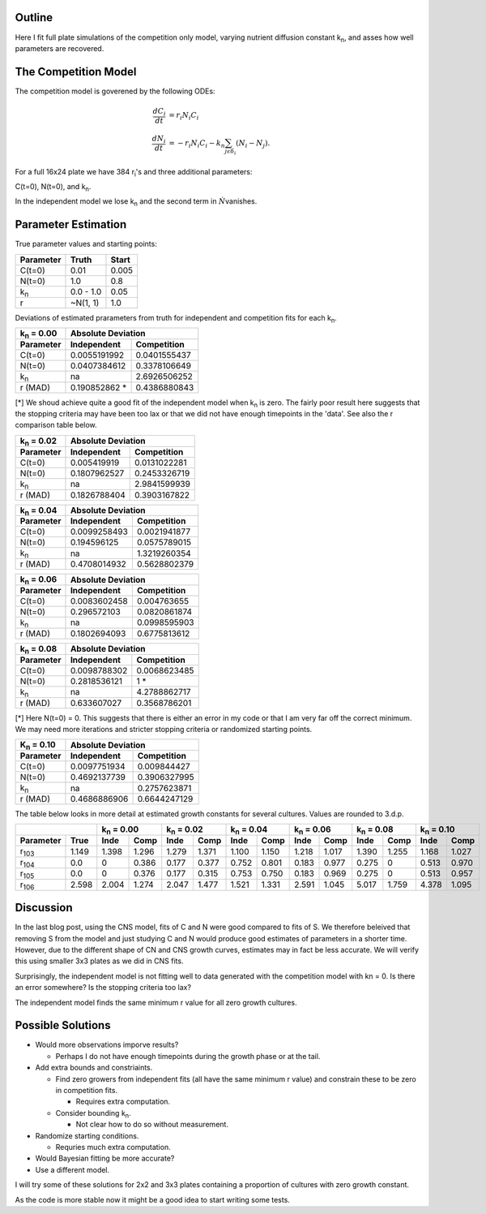 .. title: Fitting of full plate (16x24) competition model simulations
.. slug: fitting-of-full-plate-16x24-competition-model-simulations
.. date: 2016-05-02 13:03:19 UTC+01:00
.. tags: 
.. category: 
.. link: 
.. description: 
.. type: text

Outline
-------

Here I fit full plate simulations of the competition only model,
varying nutrient diffusion constant k\ :sub:`n`, and asses how well
parameters are recovered.

The Competition Model
---------------------


The competition model is goverened by the following ODEs:

.. math::

   \begin{align}
   \frac{dC_{i}}{dt}& = r_{i}N_{i}C_{i}\\
   \frac{dN_{i}}{dt}& = - r_{i}N_{i}C_{i} - k_{n}\sum_{j \epsilon \delta_i}(N_{i} - N_{j}).
   \end{align}

For a full 16x24 plate we have 384 r\ :sub:`i`\'s and three additional
parameters:

C(t=0),
N(t=0),
and
k\ :sub:`n`\.

In the independent model we lose k\ :sub:`n` and the second term in
:math:`\dot{N}`\ vanishes.

Parameter Estimation
---------------------

True parameter values and starting points:

================ ============= ==============
Parameter        Truth         Start
================ ============= ==============
C(t=0)           0.01          0.005
N(t=0)           1.0           0.8
k\ :sub:`n`      0.0 - 1.0     0.05
r                ~N(1, 1)      1.0
================ ============= ==============

Deviations of estimated prarameters from truth for independent and
competition fits for each k\ :sub:`n`.

==================== ================== ===================
k\ :sub:`n` = 0.00   Absolute Deviation
-------------------- --------------------------------------
Parameter            Independent        Competition
==================== ================== ===================
C(t=0)               0.0055191992       0.0401555437
N(t=0)               0.0407384612       0.3378106649
k\ :sub:`n`          na                 2.6926506252
r (MAD)              0.190852862 *      0.4386880843
==================== ================== ===================

[*] We shoud achieve quite a good fit of the independent model when k\
:sub:`n` is zero. The fairly poor result here suggests that the
stopping criteria may have been too lax or that we did not have enough
timepoints in the 'data'. See also the r comparison table below.

==================== ================== ===================
k\ :sub:`n` = 0.02   Absolute Deviation
-------------------- --------------------------------------
Parameter            Independent        Competition
==================== ================== ===================
C(t=0)               0.005419919        0.0131022281
N(t=0)               0.1807962527       0.2453326719
k\ :sub:`n`          na                 2.9841599939
r (MAD)              0.1826788404       0.3903167822
==================== ================== ===================

==================== ================== ===================
k\ :sub:`n` = 0.04   Absolute Deviation
-------------------- --------------------------------------
Parameter            Independent        Competition
==================== ================== ===================
C(t=0)               0.0099258493       0.0021941877
N(t=0)               0.194596125        0.0575789015
k\ :sub:`n`          na                 1.3219260354
r (MAD)              0.4708014932       0.5628802379
==================== ================== ===================

==================== ================== ===================
k\ :sub:`n` = 0.06   Absolute Deviation
-------------------- --------------------------------------
Parameter            Independent        Competition
==================== ================== ===================
C(t=0)               0.0083602458       0.004763655
N(t=0)               0.296572103        0.0820861874
k\ :sub:`n`          na                 0.0998595903
r (MAD)              0.1802694093       0.6775813612
==================== ================== ===================

==================== ================== ===================
k\ :sub:`n` = 0.08   Absolute Deviation
-------------------- --------------------------------------
Parameter            Independent        Competition
==================== ================== ===================
C(t=0)               0.0098788302       0.0068623485
N(t=0)               0.2818536121       1 *
k\ :sub:`n`          na                 4.2788862717
r (MAD)              0.633607027        0.3568786201
==================== ================== ===================

[*] Here N(t=0) = 0. This suggests that there is either an error in my
code or that I am very far off the correct minimum. We may need more
iterations and stricter stopping criteria or randomized starting
points.

==================== ================== ===================
K\ :sub:`n` = 0.10   Absolute Deviation
-------------------- --------------------------------------
Parameter            Independent        Competition
==================== ================== ===================
C(t=0)               0.0097751934       0.009844427
N(t=0)               0.4692137739       0.3906327995
k\ :sub:`n`          na                 0.2757623871
r (MAD)              0.4686886906       0.6644247129
==================== ================== ===================

The table below looks in more detail at estimated growth constants for
several cultures. Values are rounded to 3.d.p.

============= ===== ============ ===== ============ ===== ============ ===== ============ ===== ============ ===== =========== ======
\                   k\ :sub:`n` = 0.00 k\ :sub:`n` = 0.02 k\ :sub:`n` = 0.04 k\ :sub:`n` = 0.06 k\ :sub:`n` = 0.08 k\ :sub:`n` = 0.10
------------------- ------------------ ------------------ ------------------ ------------------ ------------------ ------------------
Parameter     True  Inde         Comp  Inde         Comp  Inde         Comp  Inde         Comp  Inde         Comp  Inde         Comp
============= ===== ============ ===== ============ ===== ============ ===== ============ ===== ============ ===== =========== ======
r\ :sub:`103` 1.149 1.398        1.296 1.279        1.371 1.100        1.150 1.218        1.017 1.390        1.255 1.168       1.027
r\ :sub:`104` 0.0   0            0.386 0.177        0.377 0.752        0.801 0.183        0.977 0.275        0     0.513       0.970
r\ :sub:`105` 0.0   0            0.376 0.177        0.315 0.753        0.750 0.183        0.969 0.275        0     0.513       0.957
r\ :sub:`106` 2.598 2.004        1.274 2.047        1.477 1.521        1.331 2.591        1.045 5.017        1.759 4.378       1.095
============= ===== ============ ===== ============ ===== ============ ===== ============ ===== ============ ===== =========== ======


Discussion
----------




In the last blog post, using the CNS model, fits of C and N were good
compared to fits of S. We therefore beleived that removing S from the
model and just studying C and N would produce good estimates of
parameters in a shorter time. However, due to the different shape of
CN and CNS growth curves, estimates may in fact be less accurate. We
will verify this using smaller 3x3 plates as we did in CNS fits.

Surprisingly, the independent model is not fitting well to data
generated with the competition model with kn = 0. Is there an error
somewhere? Is the stopping criteria too lax?

The independent model finds the same minimum r value for
all zero growth cultures.



Possible Solutions
------------------

* Would more observations imporve results?

  - Perhaps I do not have enough timepoints during the growth phase or
    at the tail.

* Add extra bounds and constriaints.

  - Find zero growers from independent fits (all have the same minimum
    r value) and constrain these to be zero in competition fits.

    + Requires extra computation.

  - Consider bounding k\ :sub:`n`.

    + Not clear how to do so without measurement.

* Randomize starting conditions.

  - Requries much extra computation.

* Would Bayesian fitting be more accurate?

* Use a different model.


I will try some of these solutions for 2x2 and 3x3 plates containing
a proportion of cultures with zero growth constant.


As the code is more stable now it might be a good idea to start
writing some tests.
